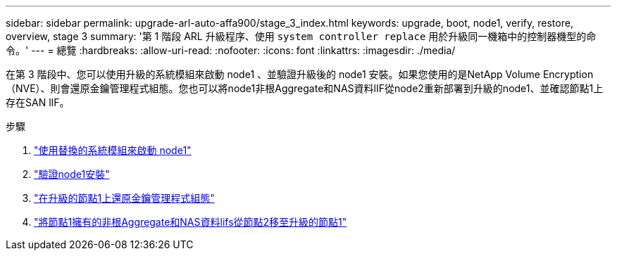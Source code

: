 ---
sidebar: sidebar 
permalink: upgrade-arl-auto-affa900/stage_3_index.html 
keywords: upgrade, boot, node1, verify, restore, overview, stage 3 
summary: '第 1 階段 ARL 升級程序、使用 `system controller replace` 用於升級同一機箱中的控制器機型的命令。' 
---
= 總覽
:hardbreaks:
:allow-uri-read: 
:nofooter: 
:icons: font
:linkattrs: 
:imagesdir: ./media/


[role="lead"]
在第 3 階段中、您可以使用升級的系統模組來啟動 node1 、並驗證升級後的 node1 安裝。如果您使用的是NetApp Volume Encryption（NVE）、則會還原金鑰管理程式組態。您也可以將node1非根Aggregate和NAS資料lIF從node2重新部署到升級的node1、並確認節點1上存在SAN lIF。

.步驟
. link:boot_node1_with_a900_controller_and_nvs.html["使用替換的系統模組來啟動 node1"]
. link:verify_node1_installation.html["驗證node1安裝"]
. link:restore_key_manager_config_upgraded_node1.html["在升級的節點1上還原金鑰管理程式組態"]
. link:move_non_root_aggr_nas_lifs_node1_from_node2_to_upgraded_node1.html["將節點1擁有的非根Aggregate和NAS資料lifs從節點2移至升級的節點1"]

